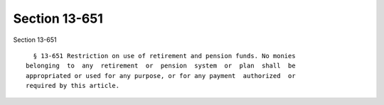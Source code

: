 Section 13-651
==============

Section 13-651 ::    
        
     
        § 13-651 Restriction on use of retirement and pension funds. No monies
      belonging  to  any  retirement  or  pension  system  or  plan  shall  be
      appropriated or used for any purpose, or for any payment  authorized  or
      required by this article.
    
    
    
    
    
    
    